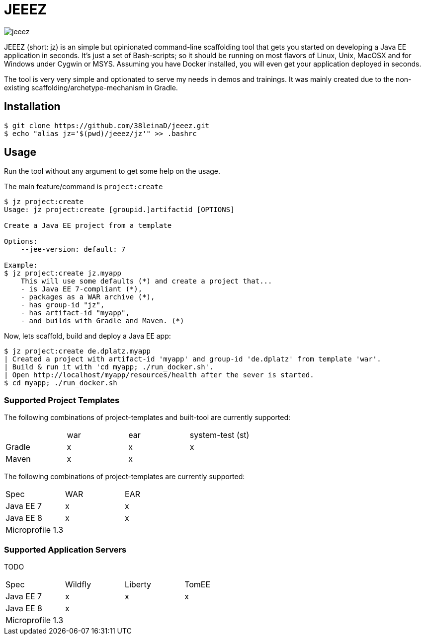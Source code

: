 = JEEEZ

image::https://api.travis-ci.org/38leinaD/jeeez.svg[]


JEEEZ (short: jz) is an simple but opinionated command-line scaffolding tool that gets you started on developing a Java EE application in seconds.
It's just a set of Bash-scripts; so it should be running on most flavors of Linux, Unix, MacOSX and for Windows under Cygwin or MSYS.
Assuming you have Docker installed, you will even get your application deployed in seconds.

The tool is very very simple and optionated to serve my needs in demos and trainings.
It was mainly created due to the non-existing scaffolding/archetype-mechanism in Gradle.

== Installation

----
$ git clone https://github.com/38leinaD/jeeez.git
$ echo "alias jz='$(pwd)/jeeez/jz'" >> .bashrc
----

== Usage

Run the tool without any argument to get some help on the usage.

The main feature/command is `project:create`

----
$ jz project:create
Usage: jz project:create [groupid.]artifactid [OPTIONS]

Create a Java EE project from a template

Options:
    --jee-version: default: 7

Example:
$ jz project:create jz.myapp
    This will use some defaults (*) and create a project that...
    - is Java EE 7-compliant (*),
    - packages as a WAR archive (*),
    - has group-id "jz",
    - has artifact-id "myapp",
    - and builds with Gradle and Maven. (*)

----

Now, lets scaffold, build and deploy a Java EE app:

----
$ jz project:create de.dplatz.myapp
| Created a project with artifact-id 'myapp' and group-id 'de.dplatz' from template 'war'.
| Build & run it with 'cd myapp; ./run_docker.sh'.
| Open http://localhost/myapp/resources/health after the sever is started.
$ cd myapp; ./run_docker.sh
----

=== Supported Project Templates

The following combinations of project-templates and built-tool are currently supported:

|===
|               | war           | ear   | system-test (st) |
| Gradle        | x             | x     | x                |
| Maven         | x             | x     |                  |
|===

The following combinations of project-templates are currently supported:

|===
| Spec        | WAR          | EAR  |
| Java EE 7      | x | x |
| Java EE 8     | x      |   x |
| Microprofile 1.3 |      |    |
|===
=== Supported Application Servers

TODO

|===
| Spec             | Wildfly       | Liberty     | TomEE |
| Java EE 7        | x             | x           | x     |
| Java EE 8        | x             |             |       |
| Microprofile 1.3 |               |             |       |
|===
